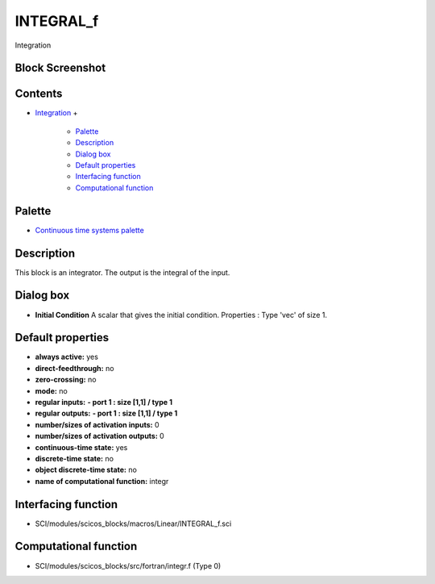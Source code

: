 


INTEGRAL_f
==========

Integration



Block Screenshot
~~~~~~~~~~~~~~~~





Contents
~~~~~~~~


+ `Integration`_
  +

    + `Palette`_
    + `Description`_
    + `Dialog box`_
    + `Default properties`_
    + `Interfacing function`_
    + `Computational function`_





Palette
~~~~~~~


+ `Continuous time systems palette`_




Description
~~~~~~~~~~~

This block is an integrator. The output is the integral of the input.



Dialog box
~~~~~~~~~~






+ **Initial Condition** A scalar that gives the initial condition.
  Properties : Type 'vec' of size 1.




Default properties
~~~~~~~~~~~~~~~~~~


+ **always active:** yes
+ **direct-feedthrough:** no
+ **zero-crossing:** no
+ **mode:** no
+ **regular inputs:** **- port 1 : size [1,1] / type 1**
+ **regular outputs:** **- port 1 : size [1,1] / type 1**
+ **number/sizes of activation inputs:** 0
+ **number/sizes of activation outputs:** 0
+ **continuous-time state:** yes
+ **discrete-time state:** no
+ **object discrete-time state:** no
+ **name of computational function:** integr




Interfacing function
~~~~~~~~~~~~~~~~~~~~


+ SCI/modules/scicos_blocks/macros/Linear/INTEGRAL_f.sci




Computational function
~~~~~~~~~~~~~~~~~~~~~~


+ SCI/modules/scicos_blocks/src/fortran/integr.f (Type 0)


.. _Default
                properties: INTEGRAL_f.html#Defaultproperties_INTEGRAL_f
.. _Computational
                function: INTEGRAL_f.html#Computationalfunction_INTEGRAL_f
.. _Dialog box: INTEGRAL_f.html#Dialogbox_INTEGRAL_f
.. _Description: INTEGRAL_f.html#Description_INTEGRAL_f
.. _Integration: INTEGRAL_f.html
.. _Interfacing
                function: INTEGRAL_f.html#Interfacingfunction_INTEGRAL_f
.. _Continuous time systems palette: Continuous_pal.html
.. _Palette: INTEGRAL_f.html#Palette_INTEGRAL_f


